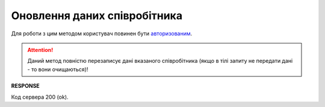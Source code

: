 #############################################################
**Оновлення даних співробітника**
#############################################################

Для роботи з цим методом користувач повинен бути `авторизованим <https://wiki.edin.ua/uk/latest/API_ETTN/Methods/Authorization.html>`__.

.. attention::
   Даний метод повністю перезаписує дані вказаного співробітника (якщо в тілі запиту не передати дані - то вони очищаються)!

.. csv-table:: 
  :file: UpdateEmployee.csv
  :widths:  10, 41
  :stub-columns: 0

**RESPONSE**

Код сервера 200 (ok).

